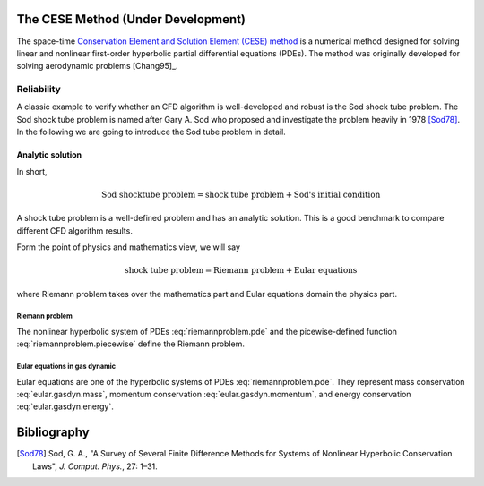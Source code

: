 ===================================
The CESE Method (Under Development)
===================================

The space-time `Conservation Element and Solution Element (CESE) method
<http://www.grc.nasa.gov/WWW/microbus/>`__ is a numerical method designed for
solving linear and nonlinear first-order hyperbolic partial differential
equations (PDEs).  The method was originally developed for solving aerodynamic
problems [Chang95]_.

Reliability
===========

A classic example to verify whether an CFD algorithm is well-developed and
robust is the Sod shock tube problem.
The Sod shock tube problem is named after Gary A. Sod who proposed and
investigate the problem heavily in 1978 [Sod78]_.
In the following we are going to introduce the Sod tube problem in detail.

Analytic solution
+++++++++++++++++

In short,

.. math::

  \text{Sod shocktube problem} = \text{shock tube problem} + \text{Sod's initial condition}

A shock tube problem is a well-defined problem and has an analytic solution.
This is a good benchmark to compare different CFD algorithm results.

Form the point of physics and mathematics view, we will say

.. math::

  \text{shock tube problem} = \text{Riemann problem} + \text{Eular equations}

where Riemann problem takes over the mathematics part and
Eular equations domain the physics part.

Riemann problem
---------------

The nonlinear hyperbolic system of PDEs :eq:`riemannproblem.pde`
and the picewise-defined function :eq:`riemannproblem.piecewise`
define the Riemann problem.

.. math::
  :label: riemannproblem.pde

  \dpd{\bvec{U}}{t}
  + \dpd{\bvec{F(\bvec{U})}}{x}
  = 0


.. math::
  :label: riemannproblem.piecewise

  \bvec{U} \defeq \left(\begin{array}{c}
    \rho_L \\ u_L
  \end{array}\right)
  \text{ for }
  x <= 0
  \text{ and }
  \bvec{U} \defeq \left(\begin{array}{c}
    \rho_R \\ u_R
  \end{array}\right)
  \text{ for }
  x > 0

Eular equations in gas dynamic
------------------------------

Eular equations are one of the hyperbolic systems of PDEs
:eq:`riemannproblem.pde`. They represent mass conservation
:eq:`eular.gasdyn.mass`, momentum conservation :eq:`eular.gasdyn.momentum`,
and energy conservation :eq:`eular.gasdyn.energy`.

.. math::
  :label: eular.gasdyn.mass

  \dpd{\rho}{t} + \dpd{{\rho}{v}}{x} = 0

.. math::
  :label: eular.gasdyn.momentum

  \dpd{\rho{v}}{t} + \dpd{(p+\rho{v^2})}{x} = 0

.. math::
  :label: eular.gasdyn.energy

  \dpd{(\frac{p}{\gamma-1} + \frac{\rho{v^2}}{2})}{t}
  + \dpd{(\frac{\gamma}{\gamma-1}pv+\frac{1}{2}\rho{v^3})}{x}
  = 0

============
Bibliography
============

.. [Sod78] Sod, G. A., "A Survey of Several Finite Difference Methods for
  Systems of Nonlinear Hyperbolic Conservation Laws", *J. Comput. Phys.*,
  27: 1–31.

.. vim: set spell ft=rst ff=unix fenc=utf8:
